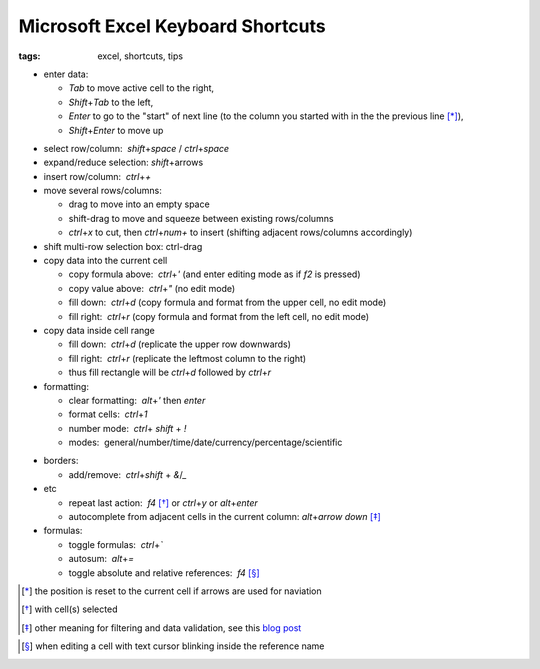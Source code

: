 Microsoft Excel Keyboard Shortcuts
##################################

:tags: excel, shortcuts, tips

.. role:: kbd


* enter data: 

  - `Tab` to move active cell to the right, 
  - `Shift`\ +\ `Tab` to the left, 
  - `Enter` to go to the "start" of next line (to the column you started with in the the previous line [*]_), 
  - `Shift`\ +\ `Enter` to move up 

.. image:: img/Image-1a-blog.png
  :alt: enter and tab
  :class: centered-image

* select row/column:  `shift`\ +\ `space` / `ctrl`\ +\ `space`

* expand/reduce selection: `shift`\ +\ arrows

* insert row/column:  `ctrl`\ +\ `+`

* move several rows/columns: 

  - drag to move into an empty space
  - shift-drag to move and squeeze between existing rows/columns
  - `ctrl`\ +\ `x` to cut, then `ctrl`\ +\ `num+` to insert (shifting adjacent rows/columns accordingly)

* shift multi-row selection box: ctrl-drag

* copy data into the current cell

  - copy formula above:  `ctrl`\ +\ `'` (and enter editing mode as if `f2` is pressed)
  - copy value above:  `ctrl`\ +\ `"` (no edit mode)
  - fill down:  `ctrl`\ +\ `d` (copy formula and format from the upper cell, no edit mode)
  - fill right:  `ctrl`\ +\ `r`  (copy formula and format from the left cell, no edit mode)

* copy data inside cell range

  - fill down:  `ctrl`\ +\ `d` (replicate the upper row downwards)
  - fill right:  `ctrl`\ +\ `r`  (replicate the leftmost column to the right)
  - thus fill rectangle will be `ctrl`\ +\ `d` followed by `ctrl`\ +\ `r`

* formatting: 

  - clear formatting:  `alt`\ +\ `'` then `enter`
  - format cells:  `ctrl`\ +\ `1`
  - number mode:  `ctrl`\ + `shift` + `!`
  - modes:  general/number/time/date/currency/percentage/scientific

.. raw:: html

  <pre style="background:none;border:0;margin:-20px 0 -10px 153px;padding: 0">~      !     @    #      $         %          ^</pre>

* borders: 

  - add/remove:  `ctrl`\ +\ `shift` + `&`/`_`

* etc
  
  - repeat last action:  `f4` [*]_ or `ctrl`\ +\ `y` or `alt`\ +\ `enter`
  - autocomplete from adjacent cells in the current column: `alt`\ +\ `arrow down` [*]_

* formulas: 
  
  - toggle formulas:  `ctrl`\ +\ `\``
  - autosum:  `alt`\ +\ `=`
  - toggle absolute and relative references:  `f4` [*]_
    
.. [*] the position is reset to the current cell if arrows are used for naviation
.. [*] with cell(s) selected
.. [*] other meaning for filtering and data validation, see this `blog post`_
.. _`blog post`: http://www.accountingweb.com/technology/excel/automating-data-validation-lists-in-excel
.. [*] when editing a cell with text cursor blinking inside the reference name

